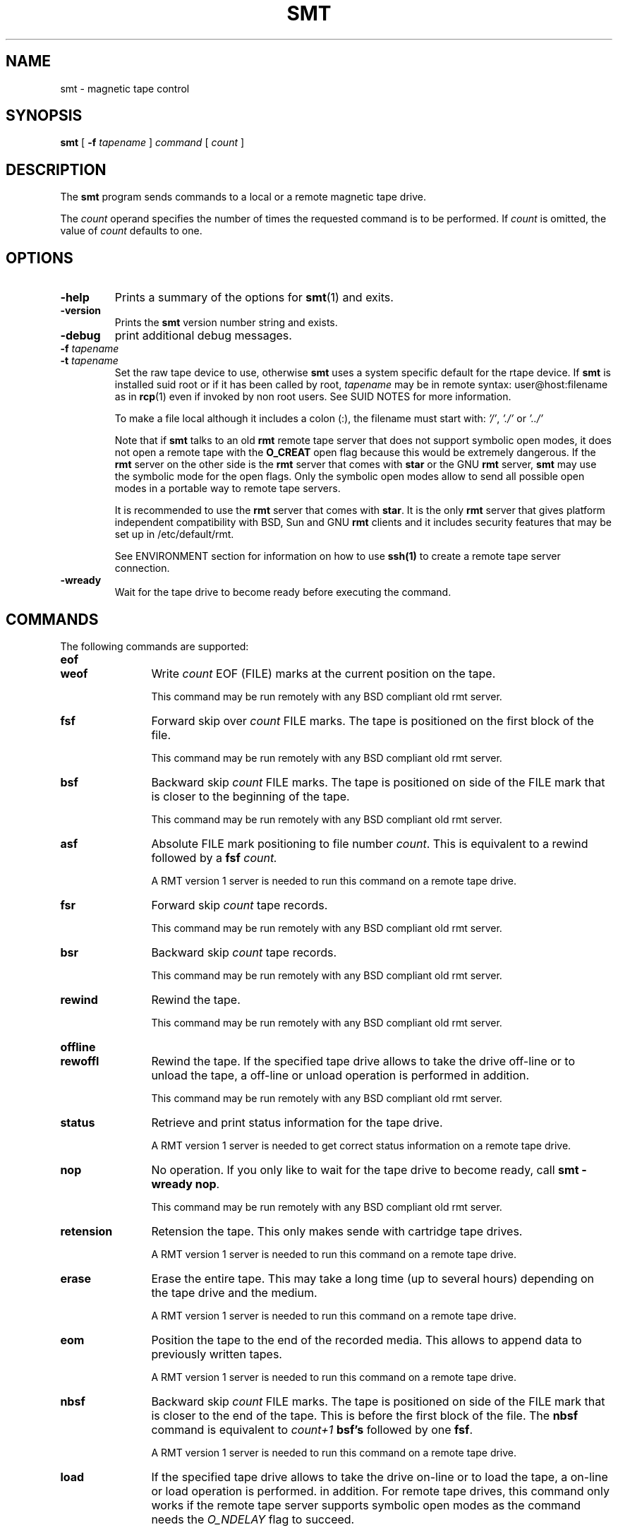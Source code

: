 . \" @(#)smt.1	1.2 18/05/22 Copyr 2004-2018 J. Schilling
. \"  Manual Seite fuer smt
. \"
.if t .ds a \v'-0.55m'\h'0.00n'\z.\h'0.40n'\z.\v'0.55m'\h'-0.40n'a
.if t .ds o \v'-0.55m'\h'0.00n'\z.\h'0.45n'\z.\v'0.55m'\h'-0.45n'o
.if t .ds u \v'-0.55m'\h'0.00n'\z.\h'0.40n'\z.\v'0.55m'\h'-0.40n'u
.if t .ds A \v'-0.77m'\h'0.25n'\z.\h'0.45n'\z.\v'0.77m'\h'-0.70n'A
.if t .ds O \v'-0.77m'\h'0.25n'\z.\h'0.45n'\z.\v'0.77m'\h'-0.70n'O
.if t .ds U \v'-0.77m'\h'0.30n'\z.\h'0.45n'\z.\v'0.77m'\h'-0.75n'U
.if t .ds s \\(*b
.if t .ds S SS
.if n .ds a ae
.if n .ds o oe
.if n .ds u ue
.if n .ds s sz
.TH SMT 1 "2018/05/22" "J\*org Schilling" "Schily\'s USER COMMANDS"
.SH NAME
smt \- magnetic tape control
.SH SYNOPSIS
.B smt
[
.BI \-f " tapename
]
.I command
[
.I count
] 
.SH DESCRIPTION
.PP
The
.B smt
program sends commands to a local or a remote magnetic tape drive.
.PP
The
.I count
operand specifies the number of times the requested command is
to be performed. If
.I count
is omitted, the value of
.I count
defaults to one.
.SH OPTIONS
.TP
.B \-help
Prints a summary of the options for
.BR smt (1)
and exits.
.TP
.B \-version
Prints the 
.B smt
version number string and exists.
.TP
.B \-debug
print additional debug messages.
.TP
.BI \-f " tapename
.TP
.BI \-t " tapename
Set the raw tape device to use, otherwise
.B smt
uses a system specific default for the rtape device.
If 
.B smt
is installed suid root or if it has been called by root,
.I tapename
may be in remote syntax: user@host:filename as in 
.BR rcp (1)
even if 
invoked by non root users.
See SUID NOTES for more information.
.sp
To make a file local although it includes a colon (:), the filename
must start with:
.IR "'/'" ,
.IR "'./'" " or"
.I "'../'"
.sp
Note that if
.B smt 
talks to an old 
.B rmt
remote tape server that does not support symbolic open modes,
it does not open a remote tape with the 
.B O_CREAT
open flag because this would be extremely dangerous.
If the 
.B rmt 
server on the other side is the 
.B rmt
server that comes with 
.B star
or the GNU
.B rmt
server,
.B smt
may use the symbolic mode for the open flags.
Only the symbolic open modes allow to send all possible open
modes in a portable way to remote tape servers.
.sp
It is recommended to use the 
.B rmt
server that comes with
.BR star .
It is the only
.B rmt
server that gives platform independent compatibility with BSD, Sun and GNU
.B rmt 
clients and it includes security features that may be set up in /etc/default/rmt.
.sp
See ENVIRONMENT section for information on how to use 
.B ssh(1)
to create a remote tape server connection.
.TP
.B \-wready
Wait for the tape drive to become ready before executing the command.
.SH COMMANDS
The following commands are supported:
.TP 12
.B eof
.TP
.B weof
Write
.I count
EOF (FILE) marks at the current position on the tape.
.sp
This command may be run remotely with any BSD compliant old rmt server.
.TP
.B fsf
Forward skip over
.I count
FILE marks.
The tape is positioned on the first block of the file.
.sp
This command may be run remotely with any BSD compliant old rmt server.
.TP
.B bsf
Backward skip 
.I count
FILE marks.
The tape is positioned on side of the FILE mark
that is closer to the beginning of the tape.
.sp
This command may be run remotely with any BSD compliant old rmt server.
.TP
.B asf
Absolute FILE mark positioning to file number
.IR count .
This is equivalent to a rewind followed by a
.BI fsf " count.
.sp
A RMT version 1 server is needed to run this command on a remote tape drive.
.TP
.B fsr
Forward skip
.I count 
tape records.
.sp
This command may be run remotely with any BSD compliant old rmt server.
.TP
.B bsr
Backward skip
.I count 
tape records.
.sp
This command may be run remotely with any BSD compliant old rmt server.
.TP
.B rewind
Rewind the tape.
.sp
This command may be run remotely with any BSD compliant old rmt server.
.TP
.B offline
.TP
.B rewoffl
Rewind the tape.
If the specified tape drive allows to take the drive off-line
or to unload the tape, a off-line or unload operation is performed
in addition.
.sp
This command may be run remotely with any BSD compliant old rmt server.
.TP
.B status
Retrieve and print status information for the tape drive.
.sp
A RMT version 1 server is needed to get correct status information
on a remote tape drive.
.TP
.B nop
No operation.
If you only like to wait for the tape drive to become ready, call
.BR "smt -wready nop" .
.sp
This command may be run remotely with any BSD compliant old rmt server.
.TP
.B retension
Retension the tape. This only makes sende with cartridge tape drives.
.sp
A RMT version 1 server is needed to run this command on a remote tape drive.
.TP
.B erase
Erase the entire tape. This may take a long time (up to several hours)
depending on the tape drive and the medium.
.sp
A RMT version 1 server is needed to run this command on a remote tape drive.
.TP
.B eom
Position the tape to the end of the recorded media.
This allows to append data to previously written tapes.
.sp
A RMT version 1 server is needed to run this command on a remote tape drive.
.TP
.B nbsf
Backward skip 
.I count
FILE marks.
The tape is positioned on side of the FILE mark
that is closer to the end of the tape. This is before the first
block of the file.
The 
.B nbsf 
command is equivalent to 
.I count+1
.B bsf's
followed by one
.BR fsf .
.sp
A RMT version 1 server is needed to run this command on a remote tape drive.
.TP
.B load
If the specified tape drive allows to take the drive on-line
or to load the tape, a on-line or load operation is performed.
in addition.
For remote tape drives, this command only works if the remote tape server
supports symbolic open modes as the command needs the 
.I O_NDELAY
flag to succeed.
.sp
A RMT version 1 server is needed to run this command on a remote tape drive.
.SH EXAMPLES
.SH ENVIRONMENT
.TP
.B RSH
If the 
.B RSH
environment is present, the remote connection will not be created via
.BR rcmd (3)
but by calling the program pointed to by
.BR RSH .
Use e.g. 
.BR RSH= /usr/bin/ssh
to create a secure shell connection.
.sp
Note that this forces 
.B smt
to create a pipe to the 
.B rsh(1)
program and disallows
.B smt
to directly access the network socket to the remote server.
This makes it impossible to set up performance parameters and slows down
the connection compared to a 
.B root
initiated
.B rcmd(3)
connection.
.TP
.B RMT
If the 
.B RMT
environment is present, the remote tape server will not be the program
.B /etc/rmt
but the program pointed to by
.BR RMT .
Note that the remote tape server program name will be ignored if you log in
using an account that has been created with a remote tape server program as
login shell.
.TP
.B TAPE
In case no 
.B \-f
option pas been specified, the default tape name is taken from the
.B TAPE
environment.

.SH FILES
.SH "SEE ALSO"
.BR spax (1), 
.BR suntar (1), 
.BR scpio (1), 
.BR tar (1), 
.BR cpio (1), 
.BR pax (1), 
.BR rcp (1), 
.BR mt (1),
.BR rmt (1), 
.BR match (1), 
.BR dd (1), 
.BR sdd (1), 
.BR rsh (1),
.BR ssh (1),
.BR star (1),
.BR star (4/5),
.BR rcmd (3),
.SH DIAGNOSTICS
.SH NOTES
If the remote tape server is running Linux and the remote tape server on
such a system is not the rmt server that comes with 
.BR star (1),
then completely unexpected results (including unexpectedly erased tapes)
may occur. This is because Linux ignores the numbering values for the
magnetic tape op codes and only the rmt server from
.BR star (1)
maps to standard values.
The standard rmt server on Linux for this reason may not be called
BSD compliant.
.SH BUGS
.SH AUTHOR
.nf
J\*org Schilling
Seestr. 110
D\-13353 Berlin
Germany
.fi
.PP
Mail bugs and suggestions to:
.PP
.B
joerg.schilling@fokus.fraunhofer.de
or
.B
joerg@schily.net
